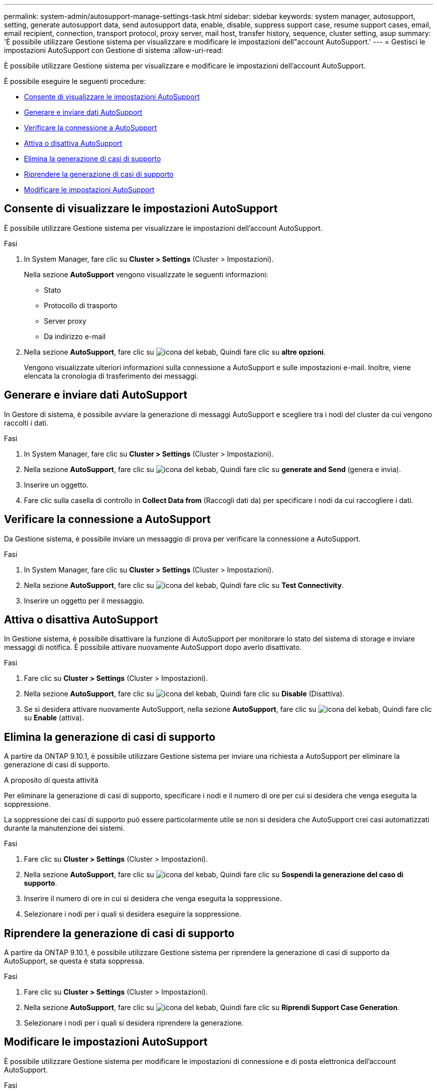 ---
permalink: system-admin/autosupport-manage-settings-task.html 
sidebar: sidebar 
keywords: system manager, autosupport, setting, generate autosupport data, send autosupport data, enable, disable, suppress support case, resume support cases, email, email recipient, connection, transport protocol, proxy server, mail host, transfer history, sequence, cluster setting, asup 
summary: 'È possibile utilizzare Gestione sistema per visualizzare e modificare le impostazioni dell"account AutoSupport.' 
---
= Gestisci le impostazioni AutoSupport con Gestione di sistema
:allow-uri-read: 


[role="lead"]
È possibile utilizzare Gestione sistema per visualizzare e modificare le impostazioni dell'account AutoSupport.

È possibile eseguire le seguenti procedure:

* <<Consente di visualizzare le impostazioni AutoSupport>>
* <<Generare e inviare dati AutoSupport>>
* <<Verificare la connessione a AutoSupport>>
* <<Attiva o disattiva AutoSupport>>
* <<Elimina la generazione di casi di supporto>>
* <<Riprendere la generazione di casi di supporto>>
* <<Modificare le impostazioni AutoSupport>>




== Consente di visualizzare le impostazioni AutoSupport

È possibile utilizzare Gestione sistema per visualizzare le impostazioni dell'account AutoSupport.

.Fasi
. In System Manager, fare clic su *Cluster > Settings* (Cluster > Impostazioni).
+
Nella sezione *AutoSupport* vengono visualizzate le seguenti informazioni:

+
** Stato
** Protocollo di trasporto
** Server proxy
** Da indirizzo e-mail


. Nella sezione *AutoSupport*, fare clic su image:../media/icon_kabob.gif["icona del kebab"], Quindi fare clic su *altre opzioni*.
+
Vengono visualizzate ulteriori informazioni sulla connessione a AutoSupport e sulle impostazioni e-mail. Inoltre, viene elencata la cronologia di trasferimento dei messaggi.





== Generare e inviare dati AutoSupport

In Gestore di sistema, è possibile avviare la generazione di messaggi AutoSupport e scegliere tra i nodi del cluster da cui vengono raccolti i dati.

.Fasi
. In System Manager, fare clic su *Cluster > Settings* (Cluster > Impostazioni).
. Nella sezione *AutoSupport*, fare clic su image:../media/icon_kabob.gif["icona del kebab"], Quindi fare clic su *generate and Send* (genera e invia).
. Inserire un oggetto.
. Fare clic sulla casella di controllo in *Collect Data from* (Raccogli dati da) per specificare i nodi da cui raccogliere i dati.




== Verificare la connessione a AutoSupport

Da Gestione sistema, è possibile inviare un messaggio di prova per verificare la connessione a AutoSupport.

.Fasi
. In System Manager, fare clic su *Cluster > Settings* (Cluster > Impostazioni).
. Nella sezione *AutoSupport*, fare clic su image:../media/icon_kabob.gif["icona del kebab"], Quindi fare clic su *Test Connectivity*.
. Inserire un oggetto per il messaggio.




== Attiva o disattiva AutoSupport

In Gestione sistema, è possibile disattivare la funzione di AutoSupport per monitorare lo stato del sistema di storage e inviare messaggi di notifica. È possibile attivare nuovamente AutoSupport dopo averlo disattivato.

.Fasi
. Fare clic su *Cluster > Settings* (Cluster > Impostazioni).
. Nella sezione *AutoSupport*, fare clic su image:../media/icon_kabob.gif["icona del kebab"], Quindi fare clic su *Disable* (Disattiva).
. Se si desidera attivare nuovamente AutoSupport, nella sezione *AutoSupport*, fare clic su image:../media/icon_kabob.gif["icona del kebab"], Quindi fare clic su *Enable* (attiva).




== Elimina la generazione di casi di supporto

A partire da ONTAP 9.10.1, è possibile utilizzare Gestione sistema per inviare una richiesta a AutoSupport per eliminare la generazione di casi di supporto.

.A proposito di questa attività
Per eliminare la generazione di casi di supporto, specificare i nodi e il numero di ore per cui si desidera che venga eseguita la soppressione.

La soppressione dei casi di supporto può essere particolarmente utile se non si desidera che AutoSupport crei casi automatizzati durante la manutenzione dei sistemi.

.Fasi
. Fare clic su *Cluster > Settings* (Cluster > Impostazioni).
. Nella sezione *AutoSupport*, fare clic su image:../media/icon_kabob.gif["icona del kebab"], Quindi fare clic su *Sospendi la generazione del caso di supporto*.
. Inserire il numero di ore in cui si desidera che venga eseguita la soppressione.
. Selezionare i nodi per i quali si desidera eseguire la soppressione.




== Riprendere la generazione di casi di supporto

A partire da ONTAP 9.10.1, è possibile utilizzare Gestione sistema per riprendere la generazione di casi di supporto da AutoSupport, se questa è stata soppressa.

.Fasi
. Fare clic su *Cluster > Settings* (Cluster > Impostazioni).
. Nella sezione *AutoSupport*, fare clic su image:../media/icon_kabob.gif["icona del kebab"], Quindi fare clic su *Riprendi Support Case Generation*.
. Selezionare i nodi per i quali si desidera riprendere la generazione.




== Modificare le impostazioni AutoSupport

È possibile utilizzare Gestione sistema per modificare le impostazioni di connessione e di posta elettronica dell'account AutoSupport.

.Fasi
. Fare clic su *Cluster > Settings* (Cluster > Impostazioni).
. Nella sezione *AutoSupport*, fare clic su image:../media/icon_kabob.gif["icona del kebab"], Quindi fare clic su *altre opzioni*.
. Nella sezione *connessioni* o nella sezione *e-mail*, fare clic su image:../media/icon_edit.gif["icona edit (modifica)"] per modificare l'impostazione di una delle sezioni.

